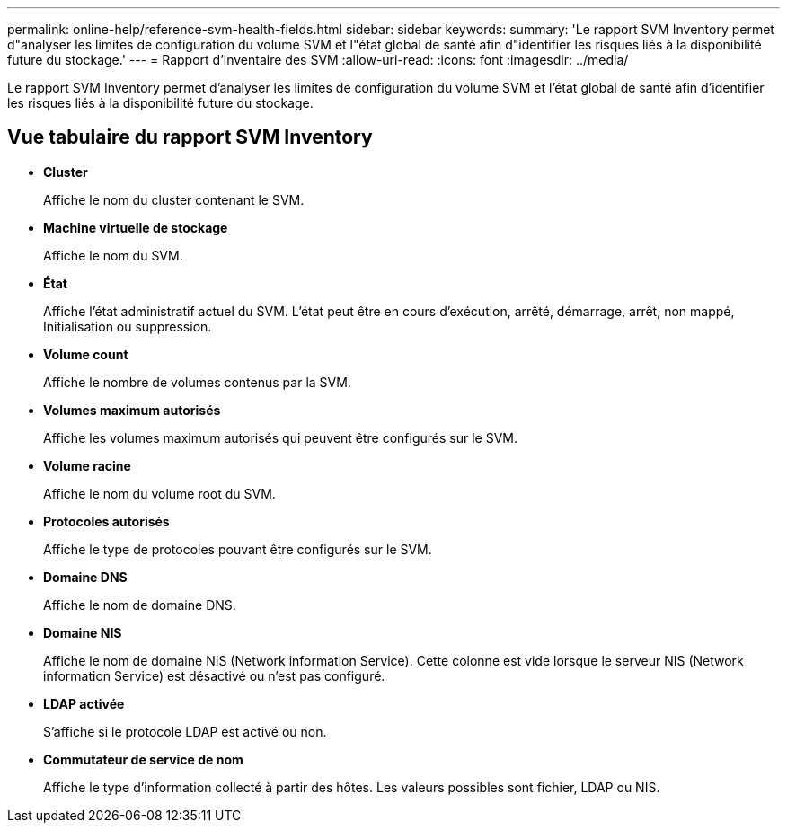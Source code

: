 ---
permalink: online-help/reference-svm-health-fields.html 
sidebar: sidebar 
keywords:  
summary: 'Le rapport SVM Inventory permet d"analyser les limites de configuration du volume SVM et l"état global de santé afin d"identifier les risques liés à la disponibilité future du stockage.' 
---
= Rapport d'inventaire des SVM
:allow-uri-read: 
:icons: font
:imagesdir: ../media/


[role="lead"]
Le rapport SVM Inventory permet d'analyser les limites de configuration du volume SVM et l'état global de santé afin d'identifier les risques liés à la disponibilité future du stockage.



== Vue tabulaire du rapport SVM Inventory

* *Cluster*
+
Affiche le nom du cluster contenant le SVM.

* *Machine virtuelle de stockage*
+
Affiche le nom du SVM.

* *État*
+
Affiche l'état administratif actuel du SVM. L'état peut être en cours d'exécution, arrêté, démarrage, arrêt, non mappé, Initialisation ou suppression.

* *Volume count*
+
Affiche le nombre de volumes contenus par la SVM.

* *Volumes maximum autorisés*
+
Affiche les volumes maximum autorisés qui peuvent être configurés sur le SVM.

* *Volume racine*
+
Affiche le nom du volume root du SVM.

* *Protocoles autorisés*
+
Affiche le type de protocoles pouvant être configurés sur le SVM.

* *Domaine DNS*
+
Affiche le nom de domaine DNS.

* *Domaine NIS*
+
Affiche le nom de domaine NIS (Network information Service). Cette colonne est vide lorsque le serveur NIS (Network information Service) est désactivé ou n'est pas configuré.

* *LDAP activée*
+
S'affiche si le protocole LDAP est activé ou non.

* *Commutateur de service de nom*
+
Affiche le type d'information collecté à partir des hôtes. Les valeurs possibles sont fichier, LDAP ou NIS.


